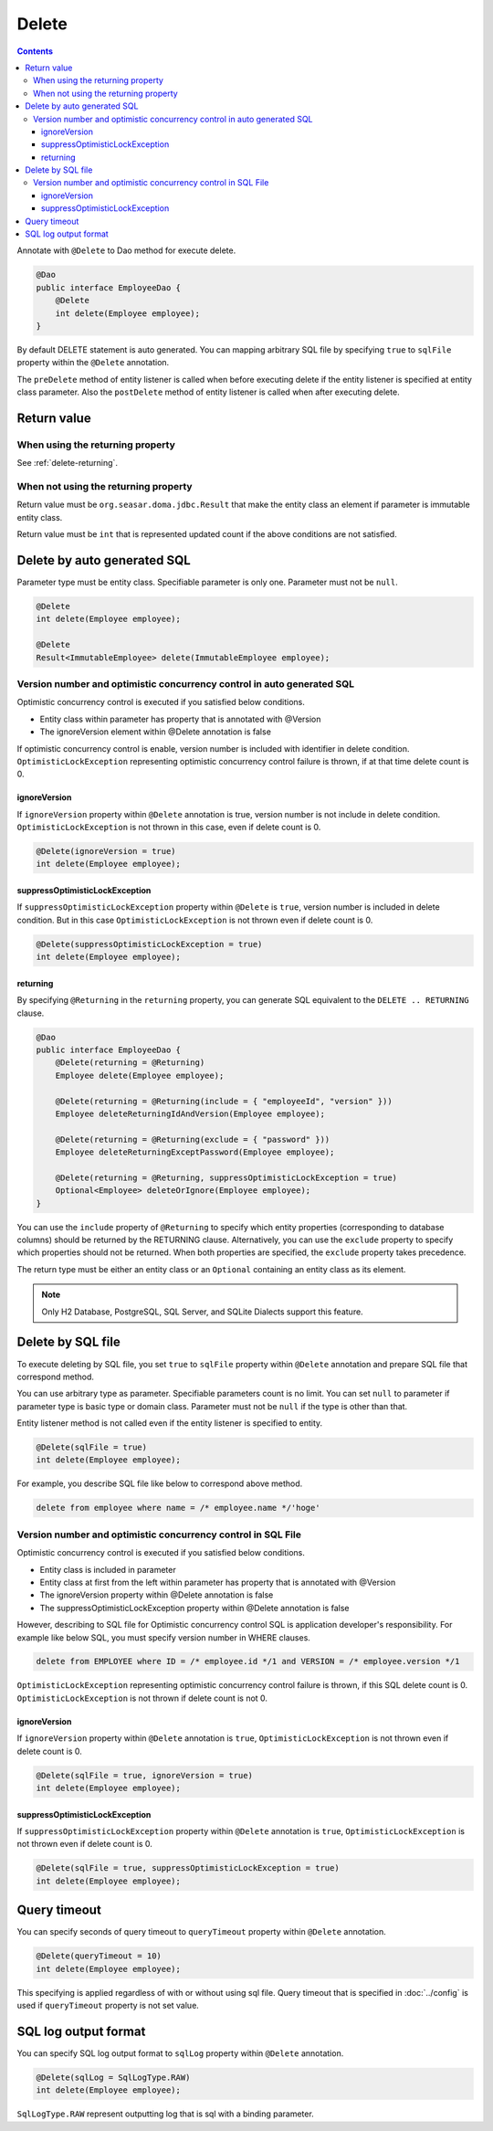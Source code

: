 ==================
Delete
==================

.. contents::
   :depth: 3

Annotate with ``@Delete`` to Dao method for execute delete.

.. code-block:: java

  @Dao
  public interface EmployeeDao {
      @Delete
      int delete(Employee employee);
  }

By default DELETE statement is auto generated.
You can mapping arbitrary SQL file by specifying ``true`` to ``sqlFile`` property within the ``@Delete`` annotation.

The ``preDelete`` method of entity listener is called when before executing delete if the entity listener is specified at entity class parameter.
Also the ``postDelete`` method of entity listener is called when after executing delete.

Return value
============

When using the returning property
---------------------------------

See :ref:`delete-returning`.

When not using the returning property
-------------------------------------

Return value must be ``org.seasar.doma.jdbc.Result`` that make the entity class an element if parameter is immutable entity class.

Return value must be ``int`` that is represented updated count if the above conditions are not satisfied.

Delete by auto generated SQL
=============================

Parameter type must be entity class.
Specifiable parameter is only one.
Parameter must not be ``null``.

.. code-block:: java

  @Delete
  int delete(Employee employee);

  @Delete
  Result<ImmutableEmployee> delete(ImmutableEmployee employee);

Version number and optimistic concurrency control in auto generated SQL
-----------------------------------------------------------------------

Optimistic concurrency control is executed if you satisfied below conditions.

* Entity class within parameter has property that is annotated with @Version
* The ignoreVersion element within @Delete annotation is false

If optimistic concurrency control is enable, version number is included with identifier in delete condition.
``OptimisticLockException`` representing optimistic concurrency control failure is thrown, if at that time delete count is 0.

ignoreVersion
~~~~~~~~~~~~~

If ``ignoreVersion`` property within ``@Delete`` annotation is true, version number is not include in delete condition.
``OptimisticLockException`` is not thrown in this case, even if delete count is 0.

.. code-block:: java

  @Delete(ignoreVersion = true)
  int delete(Employee employee);

suppressOptimisticLockException
~~~~~~~~~~~~~~~~~~~~~~~~~~~~~~~

If ``suppressOptimisticLockException`` property within ``@Delete`` is ``true``, version number is included in delete condition.
But in this case ``OptimisticLockException`` is not thrown even if delete count is 0.

.. code-block:: java

  @Delete(suppressOptimisticLockException = true)
  int delete(Employee employee);

.. _delete-returning:

returning
~~~~~~~~~

By specifying ``@Returning`` in the ``returning`` property,
you can generate SQL equivalent to the ``DELETE .. RETURNING`` clause.

.. code-block:: java

  @Dao
  public interface EmployeeDao {
      @Delete(returning = @Returning)
      Employee delete(Employee employee);

      @Delete(returning = @Returning(include = { "employeeId", "version" }))
      Employee deleteReturningIdAndVersion(Employee employee);

      @Delete(returning = @Returning(exclude = { "password" }))
      Employee deleteReturningExceptPassword(Employee employee);

      @Delete(returning = @Returning, suppressOptimisticLockException = true)
      Optional<Employee> deleteOrIgnore(Employee employee);
  }

You can use the ``include`` property of ``@Returning`` to specify which entity properties
(corresponding to database columns) should be returned by the RETURNING clause.
Alternatively, you can use the ``exclude`` property to specify which properties should not be returned.
When both properties are specified, the ``exclude`` property takes precedence.

The return type must be either an entity class
or an ``Optional`` containing an entity class as its element.

.. note::

  Only H2 Database, PostgreSQL, SQL Server, and SQLite Dialects support this feature.


Delete by SQL file
===========================

To execute deleting by SQL file, you set ``true`` to ``sqlFile`` property within ``@Delete`` annotation and prepare SQL file that correspond method.


You can use arbitrary type as parameter.
Specifiable parameters count is no limit.
You can set ``null`` to parameter if parameter type is basic type or domain class.
Parameter must not be ``null`` if the type is other than that.

Entity listener method is not called even if the entity listener is specified to entity.

.. code-block:: java

  @Delete(sqlFile = true)
  int delete(Employee employee);

For example, you describe SQL file like below to correspond above method.

.. code-block:: sql

  delete from employee where name = /* employee.name */'hoge'

Version number and optimistic concurrency control in  SQL File
--------------------------------------------------------------

Optimistic concurrency control is executed if you satisfied below conditions.

* Entity class is included in parameter
* Entity class at first from the left within parameter has property that is annotated with @Version
* The ignoreVersion property within @Delete annotation is false
* The suppressOptimisticLockException property within @Delete annotation is false

However, describing to SQL file for Optimistic concurrency control SQL is application developer's responsibility.
For example like below SQL, you must specify version number in WHERE clauses.

.. code-block:: sql

  delete from EMPLOYEE where ID = /* employee.id */1 and VERSION = /* employee.version */1

``OptimisticLockException`` representing optimistic concurrency control failure is thrown, if this SQL delete count is 0.
``OptimisticLockException`` is not thrown if delete count is not 0.

ignoreVersion
~~~~~~~~~~~~~

If ``ignoreVersion`` property within ``@Delete`` annotation is ``true``,
``OptimisticLockException`` is not thrown even if delete count is 0.

.. code-block:: java

  @Delete(sqlFile = true, ignoreVersion = true)
  int delete(Employee employee);

suppressOptimisticLockException
~~~~~~~~~~~~~~~~~~~~~~~~~~~~~~~

If ``suppressOptimisticLockException`` property within ``@Delete`` annotation is ``true``,
``OptimisticLockException`` is not thrown even if delete count is 0.

.. code-block:: java

  @Delete(sqlFile = true, suppressOptimisticLockException = true)
  int delete(Employee employee);

Query timeout
==================


You can specify seconds of query timeout to ``queryTimeout`` property within ``@Delete`` annotation.

.. code-block:: java

  @Delete(queryTimeout = 10)
  int delete(Employee employee);

This specifying is applied regardless of with or without using sql file.
Query timeout that is specified in :doc:`../config` is used if ``queryTimeout`` property is not set value.

SQL log output format
=====================

You can specify SQL log output format to ``sqlLog`` property within ``@Delete`` annotation.

.. code-block:: java

  @Delete(sqlLog = SqlLogType.RAW)
  int delete(Employee employee);

``SqlLogType.RAW`` represent outputting log that is sql with a binding parameter.
